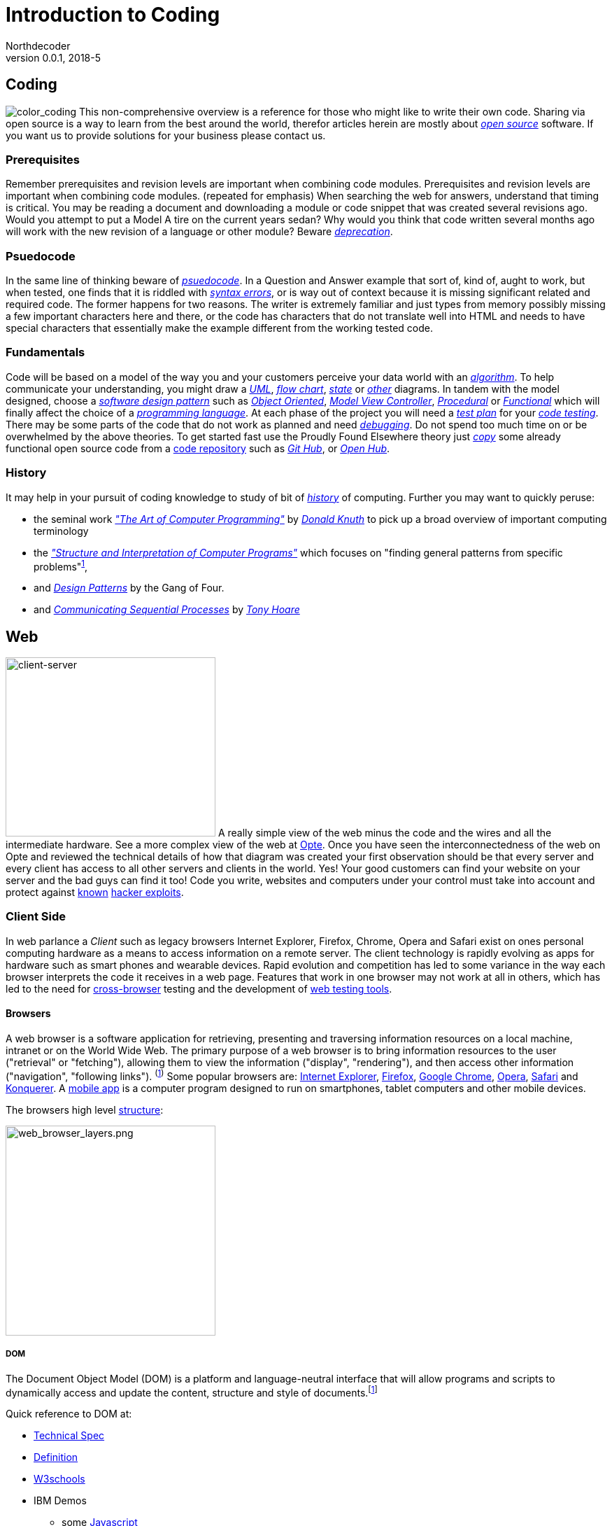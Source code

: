 // a2x: --dblatex-opts "--param toc.section.depth=4"

Introduction to Coding
======================
Northdecoder
v0.0.1, 2018-5
:doctype: book

Coding
------
image:../assets/images/figures/color_coding.jpg[alt="color_coding"]
This non-comprehensive overview 
is a reference for those who might like to write their own code. 
Sharing via open source is a way to learn from the best around the world, therefor articles herein 
are mostly about _http://en.wikipedia.org/wiki/Open_source[open source]_ software. If you want us to 
provide solutions for your business please contact us.

Prerequisites
~~~~~~~~~~~~
Remember prerequisites and revision levels are important when combining code modules. Prerequisites 
and revision levels are important when combining code modules. (repeated for emphasis) When 
searching the web for answers, understand that timing is critical. You may be reading a document and 
downloading a module or code snippet that was created several revisions ago. Would you attempt to 
put a Model A tire on the current years sedan? Why would you think that code written several months 
ago will work with the new revision of a language or other module? Beware 
_http://en.wikipedia.org/wiki/Deprecation[deprecation]_.

Psuedocode
~~~~~~~~~
In the same line of thinking beware of _http://en.wikipedia.org/wiki/Psuedocode[psuedocode]_. In a 
Question and Answer example that sort of, kind of, aught to work, but when tested, one finds that it 
is riddled with _http://en.wikipedia.org/wiki/Syntax_error[syntax errors]_, or is way out of context 
because it is missing significant related and required code. The former happens for two reasons. The 
writer is extremely familiar and just types from memory possibly missing a few important characters 
here and there, or the code has characters that do not translate well into HTML and needs to have 
special characters that essentially make the example different from the working tested code.

Fundamentals
~~~~~~~~~~~
Code will be based on a model of the way you and your customers perceive your data world with an
_https://en.wikipedia.org/wiki/Algorithm[algorithm]_.
 To help communicate your understanding, you might draw a 
_http://en.wikipedia.org/wiki/Unified_Modeling_Language[UML]_, 
_http://en.wikipedia.org/wiki/Flowchart[flow chart]_, 
_http://en.wikipedia.org/wiki/State_diagram[state]_ or 
_http://en.wikipedia.org/wiki/Flowchart#See_also[other]_ diagrams. In tandem with the model 
designed, choose a _http://en.wikipedia.org/wiki/Software_design_pattern[software design pattern]_ 
such as _http://en.wikipedia.org/wiki/Object-oriented_programming[Object Oriented]_, 
_http://en.wikipedia.org/wiki/Model%E2%80%93view%E2%80%93controller[Model View Controller]_, 
_http://en.wikipedia.org/wiki/Procedural_programming[Procedural]_ or 
_http://en.wikipedia.org/wiki/Functional_programming[Functional]_ which will finally affect the 
choice of a _http://en.wikipedia.org/wiki/Programming_language[programming language]_. At each phase 
of the project you will need a _http://en.wikipedia.org/wiki/Test_plan[test plan]_ for your 
_http://en.wikipedia.org/wiki/Portal:Software_testing[code testing]_. There may be some parts of the 
code that do not work as planned and need 
_http://ericlippert.com/2014/03/05/how-to-debug-small-programs/[debugging]_. Do not spend too much 
time on or be overwhelmed by the above theories. To get started fast use the Proudly Found Elsewhere 
theory just _http://en.wikipedia.org/wiki/Code_reuse[copy]_ some already functional open source code 
from a https://en.wikipedia.org/wiki/Repository_(version_control)[code repository] such as 
_https://github.com/[Git Hub]_, or _https://www.openhub.net/[Open Hub]_.

History
~~~~~~
It may help in your pursuit of coding knowledge to study of bit of 
_https://en.wikipedia.org/wiki/History_of_computing[history]_ of computing.  Further you may want to 
quickly peruse:

* the seminal work 
_https://en.wikipedia.org/wiki/The_Art_of_Computer_Programming["The 
Art of Computer Programming"]_ by _https://en.wikipedia.org/wiki/Donald_Knuth[Donald Knuth]_ to pick 
up a broad overview of important computing terminology
* the 
_https://mitpress.mit.edu/sites/default/files/sicp/index.html["Structure and Interpretation of 
Computer Programs"]_ which focuses on "finding general patterns from 
specific problems"^https://en.wikipedia.org/wiki/Structure_and_Interpretation_of_Computer_Programs[1]^, 
* and _https://en.wikipedia.org/wiki/Design_Patterns[Design Patterns]_ 
by the Gang of Four.
* and _http://usingcsp.com/cspbook.pdf[Communicating Sequential Processes]_ by 
_https://en.wikipedia.org/wiki/Tony_Hoare[Tony Hoare]_

<<<

Web
----

image:../assets/images/figures/client_server.jpg[alt="client-server",width=300,height=256]
A really simple view of the web minus the code and the wires and all the 
intermediate hardware. See a more complex view of the web at 
http://www.opte.org/[Opte]. Once you have seen the interconnectedness of 
the web on Opte and reviewed the technical details of how that diagram was 
created your first observation should be that every server and every client 
has access to all other servers and clients in the world. Yes! Your good 
customers can find your website on your server and the bad guys can find it 
too! Code you write, websites and computers under your control must take 
into account and protect against https://www.us-cert.gov/[known] 
http://en.wikipedia.org/wiki/Hacker_%28computer_security%29[hacker 
exploits].

<<<

Client Side
~~~~~~~~~~~

In web parlance a _Client_ such as legacy browsers Internet Explorer, 
Firefox, Chrome, Opera and Safari exist on ones personal computing hardware 
as a means to access information on a remote server. The client technology 
is rapidly evolving as apps for hardware such as smart phones and wearable 
devices. Rapid evolution and competition has led to some variance in the 
way each browser interprets the code it receives in a web page. Features 
that work in one browser may not work at all in others, which has led to 
the need for https://en.wikipedia.org/wiki/Cross-browser[cross-browser] 
testing and the development of 
https://en.wikipedia.org/wiki/List_of_web_testing_tools[web testing tools].

Browsers
^^^^^^^^
A web browser is a software application for retrieving, presenting and traversing information 
resources on a local machine, intranet or on the World Wide Web. The primary purpose of a web 
browser is to bring information resources to the user ("retrieval" or "fetching"), allowing them to 
view the information ("display", "rendering"), and then access other information ("navigation", 
"following links"). ^(http://en.wikipedia.org/wiki/Web_browser[1])^ Some popular browsers are: 
http://en.wikipedia.org/wiki/Internet_Explorer[Internet Explorer], 
http://en.wikipedia.org/wiki/Firefox[Firefox], http://en.wikipedia.org/wiki/Google_Chrome[Google 
Chrome], http://en.wikipedia.org/wiki/Opera_%28web_browser%29[Opera], 
http://en.wikipedia.org/wiki/Safari_%28web_browser%29[Safari] and 
http://en.wikipedia.org/wiki/Konqueror[Konquerer]. A http://en.wikipedia.org/wiki/Mobile_app[mobile 
app] is a computer program designed to run on smartphones, tablet computers and other mobile 
devices.

The browsers high level 
http://www.html5rocks.com/en/tutorials/internals/howbrowserswork/#The_browser_high_level_structure[structure]:


image:../assets/images/figures/web_browser_layers.png[alt=web_browser_layers.png,width=300]


<<<

DOM
+++
The Document Object Model (DOM) is a platform and language-neutral 
interface that will allow programs and scripts to dynamically access and 
update the content, structure and style of 
documents.^[http://www.w3.org/DOM/#what[1]]^

Quick reference to DOM at:

* http://www.w3.org/DOM/DOMTR[Technical Spec]
* http://en.wikipedia.org/wiki/Document_Object_Model[Definition]
* http://www.w3schools.com/jsref/dom_obj_document.asp[W3schools]
* IBM Demos 
- some
http://www.ibm.com/developerworks/library/wa-jsdomupdate/index.html[Javascript]
- some 
http://www.ibm.com/developerworks/library/os-xmldomphp/index.html[PHP]
* the 
https://developer.mozilla.org/en-US/docs/Web/API/Document_Object_Model[Mozilla 
Developer Network]
* http://www.w3.org/DOM/Test/[Conformance Test]
* http://stackoverflow.com/questions/tagged/dom[Q&A]

<<<

HTML~5~
++++++++

Toto I have a feeling we are not in Kansas 
anymore^[https://www.youtube.com/watch?v=vQLNS3HWfCM[1]]^. Hypertext 
Markup Language Version 5 has changes and updates to version 4. Note the 
link to a more stable version of the editors draft at the bottom of the 
W3C page. 

Quick reference to HTML~5~ at:

* http://www.w3.org/TR/html5/[Technical Spec]
* http://en.wikipedia.org/wiki/HTML5[Definition]
* W3schools 
http://www.w3schools.com/HTML/html5_new_elements.asp[new 
elements]
* Tutorialspoint
http://www.tutorialspoint.com/html5/html5_deprecated_tags.htm[deprecated 
elements]
* http://www.html-5.com/[html-5.com]
* https://html5boilerplate.com/[html5 boiler plate]
* http://html5please.com/[html5please]
* http://htmlshell.com/[html shell]
* http://html5demos.com/[Demos]
* https://developer.mozilla.org/en-US/docs/Web/Guide/HTML/HTML5[Mozilla 
Developer Network]
* http://validator.w3.org/nu/[Validator]
* http://stackoverflow.com/questions/tagged/html5[Q&A]

<<<

Javascript
++++++++++
- Definition

  * Specification: http://www.ecma-international.org/publications/standards/Ecma-262.htm[ecma-262], version: 
http://www.ecma-international.org/ecma-262/8.0/index.html[8.0], http://www.ecma-international.org/ecma-262/7.0/index.html[7.0], 
http://www.ecma-international.org/ecma-262/5.1/[5.1]

  * http://en.wikipedia.org/wiki/Javascript[Wikipedia]
- Code Schools
  * http://www.freecodecamp.com/[FreeCodeCamp]
  * https://www.lynda.com/portal/sip?org=piercecountylibrary.org[Lynda] (for Pierce County, WA 
residents)
  * http://www.tutorialspoint.com/javascript/[Tutorialspoint]
  * http://javascript.info/[Javascript.info]
  * http://www.w3schools.com/js/default.asp[W3schools]
  * https://www.codewars.com/[Codewars]
  * https://www.codecademy.com/learn/learn-javascript[Codecademy] (not free)
  * Step by step tutorial - http://www.asmarterwaytolearn.com/[A smarter way to learn Javascript] ( 
http://www.asmarterwaytolearn.com/js/register.html[register] )

- Developer Resources

  * Q&A http://stackoverflow.com/questions/tagged/javascript[so]

  * MDN
    a. https://developer.mozilla.org/en-US/docs/JavaScript/Language_Resources[Resources]
    b. https://developer.mozilla.org/en-US/docs/Web/JavaScript[Docs]

  * List of lists
    a. by https://devdocs.io/[DevDocs.io]
    b. by https://www.bento.io/javascript[Bento.io]

  * Books
    a. https://github.com/getify/You-Dont-Know-JS[You Don't Know JS] by 
https://github.com/getify[Kyle Simpson]
b. http://eloquentjavascript.net/[Eloquent JavaScript] by http://marijnhaverbeke.nl/[Marijn 
Haverbeke]
    c. http://speakingjs.com/[Speaking JavaScript] by http://rauschma.de/[Dr. Axel Rauschmayer]
    d. http://exploringjs.com/es6/index.html[Exploring ES6] by http://rauschma.de/[Dr. Axel 
Rauschmayer]
    e. https://github.com/bpesquet/thejsway[The JS Way] by http://www.bpesquet.com/[B Pesquet]
    f. https://github.com/EbookFoundation/free-programming-books/blob/master/free-programming-books.md#javascript[EBook 
Foundation]

- Tools
  * Browser IDE
    a. http://codepen.io/[Code Pen]
    b. http://plnkr.co/[Plnkr] -Real-time code collaboration
    c. http://jsfiddle.net/[JSFiddle] - Test code snippets
    d. http://jsbin.com/[JSBin] -
    e. https://thimble.mozilla.org/en-US/[Thimble]
  * Online IDE
    a. https://aws.amazon.com/cloud9/?origin=c9io[Cloud9]
  * Code Quality Inspection - http://www.jslint.com/[JSLint]
  * Code Evaluation- http://www.jshint.com/[JSHint]
  * http://jsbeautifier.org/[Beautifier]
  * Benchmarking
    a. http://jsbench.github.io/[jsbench.github.io]
    ^[https://github.com/jsbench/jsbench.github.io[1]]^
    ^[https://plg.uwaterloo.ca/~dynjs/jsbench/[2]]^

- Tools
  * https://caniuse.com/#home[canIuse] - browser feature comparison
  * Browser IDE
    a. http://codepen.io/[Code Pen]
    b. http://plnkr.co/[Plnkr] -Real-time code collaboration
    c. http://jsfiddle.net/[JSFiddle] - Test code snippets
    d. http://jsbin.com/[JSBin] -
    e. https://thimble.mozilla.org/en-US/[Thimble]
  * Online IDE
    a. https://aws.amazon.com/cloud9/?origin=c9io[Cloud9]
  * Code Quality Inspection - http://www.jslint.com/[JSLint]
  * Code Evaluation- http://www.jshint.com/[JSHint]
  * http://jsbeautifier.org/[Beautifier]
  * Benchmarking
    a. http://jsbench.github.io/[jsbench.github.io]
    ^[https://github.com/jsbench/jsbench.github.io[1]]^
    ^[https://plg.uwaterloo.ca/~dynjs/jsbench/[2]]^

<<<

- Patterns
  * Design
    A. https://addyosmani.com/resources/essentialjsdesignpatterns/book/[Learning Javascript Design 
patterns] by Addy Osami

  * Modules (in the browser ...)
    A. MDN https://developer.mozilla.org/en-US/docs/Glossary/IIFE[IIFE] - Immediately Invoked 
Function Expression
    B. http://jsmodules.io/[jsmodules.io]
    C. http://www.adequatelygood.com/JavaScript-Module-Pattern-In-Depth.html[Ben Cherry] ^2010^ - 
IIFE
    D. http://yuiblog.com/blog/2007/06/12/module-pattern/[Eric Miraglia re: YUI] ^2007^

  * Scope and closure
    A. http://javascriptissexy.com/understand-javascript-closures-with-ease/[Richard] ^2013^
    B. http://javascriptplayground.com/blog/2012/04/javascript-variable-scope-this/[Jack Franklin] 
^2012^
    C. http://robertnyman.com/2008/10/09/explaining-javascript-scope-and-closures/[Robert Nyman] 
^2008^

  * Pearls of Wisdon
    A. http://www.dyn-web.com/javascript/[Dyn-web tutorial]
    B. http://crockford.com/javascript/[Douglas Crockford]
    C. https://javascriptplayground.com/[Jack Franklin]

  * Refactoring
    A. http://refactoringjs.com/files/refactoring-javascript.pdf[Refactoring Javascript] by Evan Burchard
    B. https://www.sitepoint.com/javascript-refactoring-techniques-specific-to-generic-code/[Sitepoint] - techniques
    C. https://javascriptplayground.com/the-refactoring-tales/refactoring-tales.html[Tales] - by Jack Franklin
    D. http://javascriptplayground.com/blog/2013/06/refactoring-js/[DOM Heavy JS] - by Jack Franklin
    E. http://www.slideshare.net/szafranek/javascript-refactoring[Slideshare] by szafranek
    F. http://blog.pluralsight.com/6-examples-of-hard-to-test-javascript[Hard to test] by elijahmanor

- Data Structures

  * Linked Lists

    A. https://en.wikipedia.org/wiki/Linked_list[Definition]

    B. Examples

       a. https://github.com/nzakas/computer-science-in-javascript/tree/master/data-structures/linked-list[nzakas]
       b. http://www.thatjsdude.com/interview/linkedList.html[Interview LL]
       c. https://gist.github.com/wesleyhales/2023993[Wesleyhales]

    C. Articles

       a. http://blog.millermedeiros.com/linked-lists/[miller]
       b. https://www.nczonline.net/blog/2009/04/13/computer-science-in-javascript-linked-list[nzakas-cs-js-ll]
       c. http://www.i-programmer.info/programming/javascript/5328-javascript-data-structures-the-linked-list.html[i-programmer]
       d. https://blog.jcoglan.com/2007/07/23/writing-a-linked-list-in-javascript/[jcoglan]
       e. https://blog.theodorejb.me/linked-list-sorting/[sorting]

    D. Interview Questions

       a. http://www.programmerinterview.com/index.php/data-structures/how-to-find-if-a-linked-list-is-circular-or-has-a-cycle-or-it-ends[cyclic or acyclic]

    E. Libraries

       a. http://jsclass.jcoglan.com/linkedlist.html[doubly ll] by jcoglan

    F. Youtube

       a. https://www.youtube.com/watch?v=UESEbKb_uWw[HackWithSelby]

    G. NodeJS

       a. npm package https://www.npmjs.com/package/linkedlist[linkedlist]

<<<

Bibliography
============
  . http://www.informit.com/store/art-of-computer-programming-volumes-1-4a-boxed-set-9780321751041[Art of Computer Programming]

  . http://producingoss.com/en/index.html[Producing Open Source Software] by
https://www.red-bean.com/kfogel/[Karl Fogel]

  . http://www.catb.org/~esr/writings/cathedral-bazaar/cathedral-bazaar/[The Cathedral and the
Bazaar] by http://www.catb.org/esr/[Eric S. Raymond]

  . https://legacy.gitbook.com/book/97-things-every-x-should-know/97-things-every-programmer-should-know/details[97 
Things Every Programmer Should Know]

  . 97 Things Every Software Architect Should Know

  . https://martinfowler.com/books/refactoring.html[Refactoring] - Improving the design of existing code

  . http://www.ai.univ-paris8.fr/~lysop/opdyke-thesis.pdf[Refactoring Object-Oriented Frameworks]

<<<


Colophon
========


.Software
* http://asciidoc.org/[Asciidoc] syntax
* Edited and previewed with https://asciidoclive.com[asciidoclive]
* Copy and pasted to https://www.nano-editor.org/[nano] text editor on development machine.
* Output formated with https://github.com/asciidoc/asciidoc3[asciidoc3] which requires Python3
  * bash commands to publish from `/src/index.asciidoc` to `/dist/index.html`:

----
    # asciidoc --version
    asciidoc 8.6.9

    # cd src
    # asciidoc -o ../dist/index.html -a toc -dbook index.asciidoc
----
* Reference: 
http://blog.srackham.com/posts/publishing-ebooks-with-asciidoc/[publishing-ebooks]

